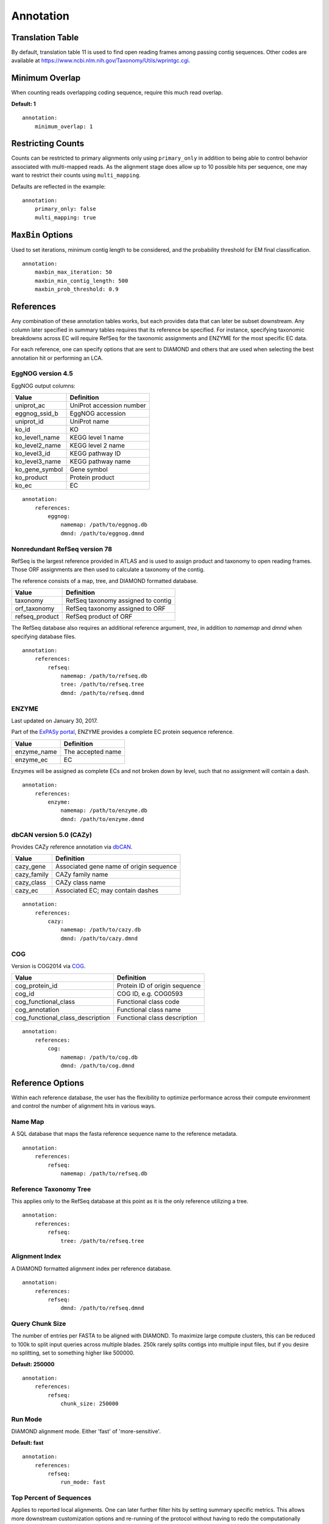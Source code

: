 Annotation
==========

Translation Table
-----------------

By default, translation table 11 is used to find open reading frames among
passing contig sequences. Other codes are available at
https://www.ncbi.nlm.nih.gov/Taxonomy/Utils/wprintgc.cgi.


Minimum Overlap
---------------

When counting reads overlapping coding sequence, require this much read
overlap.

**Default: 1**

::

    annotation:
        minimum_overlap: 1


Restricting Counts
------------------

Counts can be restricted to primary alignments only using ``primary_only`` in
addition to being able to control behavior associated with multi-mapped reads.
As the alignment stage does allow up to 10 possible hits per sequence, one may
want to restrict their counts using ``multi_mapping``.

Defaults are reflected in the example::

    annotation:
        primary_only: false
        multi_mapping: true


``MaxBin`` Options
------------------

Used to set iterations, minimum contig length to be considered, and the
probability threshold for EM final classification.

::

    annotation:
        maxbin_max_iteration: 50
        maxbin_min_contig_length: 500
        maxbin_prob_threshold: 0.9



References
----------

Any combination of these annotation tables works, but each provides data that
can later be subset downstream. Any column later specified in summary tables
requires that its reference be specified. For instance, specifying taxonomic
breakdowns across EC will require RefSeq for the taxonomic assignments and
ENZYME for the most specific EC data.

For each reference, one can specify options that are sent to DIAMOND and others
that are used when selecting the best annotation hit or performing an LCA.


EggNOG version 4.5
``````````````````

EggNOG output columns:

+----------------+--------------------------+
| Value          | Definition               |
+================+==========================+
| uniprot_ac     | UniProt accession number |
+----------------+--------------------------+
| eggnog_ssid_b  | EggNOG accession         |
+----------------+--------------------------+
| uniprot_id     | UniProt name             |
+----------------+--------------------------+
| ko_id          | KO                       |
+----------------+--------------------------+
| ko_level1_name | KEGG level 1 name        |
+----------------+--------------------------+
| ko_level2_name | KEGG level 2 name        |
+----------------+--------------------------+
| ko_level3_id   | KEGG pathway ID          |
+----------------+--------------------------+
| ko_level3_name | KEGG pathway name        |
+----------------+--------------------------+
| ko_gene_symbol | Gene symbol              |
+----------------+--------------------------+
| ko_product     | Protein product          |
+----------------+--------------------------+
| ko_ec          | EC                       |
+----------------+--------------------------+

::

    annotation:
        references:
            eggnog:
                namemap: /path/to/eggnog.db
                dmnd: /path/to/eggnog.dmnd


Nonredundant RefSeq version 78
``````````````````````````````

RefSeq is the largest reference provided in ATLAS and is used to assign product
and taxonomy to open reading frames. Those ORF assignments are then used to
calculate a taxonomy of the contig.

The reference consists of a map, tree, and DIAMOND formatted database.

+----------------+------------------------------------+
| Value          | Definition                         |
+================+====================================+
| taxonomy       | RefSeq taxonomy assigned to contig |
+----------------+------------------------------------+
| orf_taxonomy   | RefSeq taxonomy assigned to ORF    |
+----------------+------------------------------------+
| refseq_product | RefSeq product of ORF              |
+----------------+------------------------------------+

The RefSeq database also requires an additional reference argument, `tree`,
in addition to `namemap` and `dmnd` when specifying database files.

::

    annotation:
        references:
            refseq:
                namemap: /path/to/refseq.db
                tree: /path/to/refseq.tree
                dmnd: /path/to/refseq.dmnd


ENZYME
``````

Last updated on January 30, 2017.

Part of the `ExPASy portal`_, ENZYME provides a
complete EC protein sequence reference.

.. _ExPASy portal: http://enzyme.expasy.org/

+-------------+-------------------+
| Value       | Definition        |
+=============+===================+
| enzyme_name | The accepted name |
+-------------+-------------------+
| enzyme_ec   | EC                |
+-------------+-------------------+

Enzymes will be assigned as complete ECs and not broken down by level, such
that no assignment will contain a dash.

::

    annotation:
        references:
            enzyme:
                namemap: /path/to/enzyme.db
                dmnd: /path/to/enzyme.dmnd


dbCAN version 5.0 (CAZy)
````````````````````````

Provides CAZy reference annotation via dbCAN_.

.. _dbCAN: http://csbl.bmb.uga.edu/dbCAN/

+-------------+-----------------------------------------+
| Value       | Definition                              |
+=============+=========================================+
| cazy_gene   | Associated gene name of origin sequence |
+-------------+-----------------------------------------+
| cazy_family | CAZy family name                        |
+-------------+-----------------------------------------+
| cazy_class  | CAZy class name                         |
+-------------+-----------------------------------------+
| cazy_ec     | Associated EC; may contain dashes       |
+-------------+-----------------------------------------+

::

    annotation:
        references:
            cazy:
                namemap: /path/to/cazy.db
                dmnd: /path/to/cazy.dmnd


COG
```

Version is COG2014 via COG_.

.. _COG: ftp://ftp.ncbi.nih.gov/pub/COG/COG2014/data

+----------------------------------+-------------------------------+
| Value                            | Definition                    |
+==================================+===============================+
| cog_protein_id                   | Protein ID of origin sequence |
+----------------------------------+-------------------------------+
| cog_id                           | COG ID, e.g. COG0593          |
+----------------------------------+-------------------------------+
| cog_functional_class             | Functional class code         |
+----------------------------------+-------------------------------+
| cog_annotation                   | Functional class name         |
+----------------------------------+-------------------------------+
| cog_functional_class_description | Functional class description  |
+----------------------------------+-------------------------------+

::

    annotation:
        references:
            cog:
                namemap: /path/to/cog.db
                dmnd: /path/to/cog.dmnd


Reference Options
-----------------

Within each reference database, the user has the flexibility to optimize
performance across their compute environment and control the number of
alignment hits in various ways.


Name Map
````````

A SQL database that maps the fasta reference sequence name to the reference
metadata.

::

    annotation:
        references:
            refseq:
                namemap: /path/to/refseq.db


Reference Taxonomy Tree
```````````````````````

This applies only to the RefSeq database at this point as it is the only
reference utilizing a tree.

::

    annotation:
        references:
            refseq:
                tree: /path/to/refseq.tree


Alignment Index
```````````````

A DIAMOND formatted alignment index per reference database.

::

    annotation:
        references:
            refseq:
                dmnd: /path/to/refseq.dmnd


Query Chunk Size
````````````````

The number of entries per FASTA to be aligned with DIAMOND. To maximize large
compute clusters, this can be reduced to 100k to split input queries across
multiple blades. 250k rarely splits contigs into multiple input files, but
if you desire no splitting, set to something higher like 500000.

**Default: 250000**

::

    annotation:
        references:
            refseq:
                chunk_size: 250000


Run Mode
````````

DIAMOND alignment mode. Either 'fast' of 'more-sensitive'.

**Default: fast**

::

    annotation:
        references:
            refseq:
                run_mode: fast


Top Percent of Sequences
````````````````````````

Applies to reported local alignments. One can later further filter hits by
setting summary specific metrics. This allows more downstream customization
options and re-running of the protocol without having to redo the
computationally expensive annotation step.

**Default: 5**

::

    annotation:
        references:
            refseq:
                top_seqs: 10


Alignment e-value
`````````````````

Similar to the above, this filter applies to only the alignment step and
filters based on e-value.

**Default: 0.000001**

::

    annotation:
        references:
            refseq:
                e_value: 0.000001


Minimum Identity
````````````````

Filters DIAMOND hits based on minimum matching identity percentage.

**Default: 50**

::

    annotation:
        references:
            refseq:
                min_identity: 50


Query Coverage
``````````````

Require this much of the query sequence to be matched above ``min_identity``.

**Default: 60**

::

    annotation:
        references:
            refseq:
                query_coverage: 60


Gap Open Penalty
````````````````

A lower gap open penalty may allow more possible, lower identity hits.

**Default: 11**

::

    annotation:
        references:
            refseq:
                gap_open: 11


Gap Extend Penalty
``````````````````

A higher extend penalty will reduce allowable indel lengths in matches.

**Default: 1**

::

    annotation:
        references:
            refseq:
                gap_extend: 1


Block Size
``````````

Block size in billions of sequence letters to be processed at a time.
This is the main parameter for controlling DIAMOND's memory usage.
Bigger numbers will increase the use of memory and temporary disk space,
but also improve performance. The program can be expected to roughly use
six times this number of memory (in GB).

**Default: 2**

::

    annotation:
        references:
            refseq:
                block_size: 1


Index Chunks
````````````

The number of chunks for processing the seed index. This option can be
additionally used to tune the performance. It is recommended to set this to 1
on a high memory server, which will increase performance and memory usage, but
not the usage of temporary disk space.

**Default: 4**

::

    annotation:
        references:
            refseq:
                index_chunks: 4


Summary Method
``````````````

This is the summary method for annotating open reading frames. 'lca' performs
an LCA on the hits which can be limited using ``max_hits`` and
``top_fraction``. Other options are 'majority' which takes the majority target
hit after filtering alignments and 'best' which simply chooses the top hit.

**Default: best**

::

    annotation:
        references:
            refseq:
                summary_method: best


Aggregation Method
``````````````````

The summary method for aggregating ORF taxonomic assignments to a contig level
assignment.

+--------------+--------------------------------------------------------------+
| Value        | Definition                                                   |
+==============+==============================================================+
| lca-majority | Taxonomy is based on counts at tree nodes and works in       |
|              | combination with ``majority_threshold``; ``lca-majority`` is |
|              | a balance between the very stringent ``lca`` and the least   |
|              | restrictive ``majority``                                     |
+--------------+--------------------------------------------------------------+
| lca          | Assigns contig taxonomy based on LCA of all ORF assignments; |
|              | this will be a more stringent and general assignment than    |
|              | ``lca-majority``                                             |
+--------------+--------------------------------------------------------------+
| majority     | Assigns contig taxonomy to tree tip with highest count or    |
|              | tip with highest maximum bitscore                            |
+--------------+--------------------------------------------------------------+

**Default: lca-majority**

::

    annotation:
        references:
            refseq:
                aggregation_method: lca-majority


Majority Threshold
``````````````````

Constitutes a majority fraction for a given tree node within 'lca-majority'
aggregation method.

**Default: 0.51**

::

    annotation:
        references:
            refseq:
                majority_threshold: 0.51


Minimum Alignment Length
````````````````````````

Minimum allowable local alignment length.

**Default: 60**

::

    annotation:
        references:
            refseq:
                min_length: 60


Summary Maximum e-value
```````````````````````

Maximum allowable e-value of high-scoring pair when parsing hits.

**Default: 0.000001**

::

    annotation:
        references:
            refseq:
                max_evalue: 0.000001



Maximum ORF High-Scoring Pairs
``````````````````````````````

The maximum number of hits to consider when summarizing ORFs; can
drastically alter ORF LCA assignments if too high without further limits.

**Default: 10**

::

    annotation:
        references:
            refseq:
                max_hits: 10


Summary Top Fraction of sequences
`````````````````````````````````

Measured from the maximum observed bitscore per query sequence and is used to
further filter after annotation has been completed.

**Default: 0.5**

::

    annotation:
        references:
            refseq:
                top_fraction: 0.5


Minimum Passing Bitscore
````````````````````````

Used to filter hits when parsing after the local alignment step has completed.
A value of zero will disable this filter.

**Default: 0**

::

    annotation:
        references:
            refseq:
                min_bitscore: 500


Example Annotation Section
--------------------------

::

    annotation:
        ## ORFs
        # https://www.ncbi.nlm.nih.gov/Taxonomy/Utils/wprintgc.cgi
        translation_table: 11
        # when counting reads aligning to ORFs, require at least this many bp
        # overlapping the ORF
        minimum_overlap: 1
        # count primary read alignments only when getting counts across ORFs
        primary_only: false
        # allow counting of multi-mapped reads when getting counts across ORFs
        multi_mapping: true
        maxbin_max_iteration: 50
        maxbin_min_contig_length: 500
        maxbin_prob_threshold: 0.9
        references:
            eggnog:
                # non-tree based reference requires namemap database and fasta
                namemap: /pic/projects/mint/atlas_databases/eggnog.db
                dmnd: /pic/projects/mint/atlas_databases/eggnog.dmnd
                # number of entries per FASTA to be aligned with DIAMOND
                chunk_size: 250000
                # 'fast' or 'sensitive'
                run_mode: fast
                # setting top_seqs to 5 will report all alignments whose score is
                # at most 5% lower than the top alignment score for a query
                top_seqs: 5
                # maximum e-value to report alignments
                e_value: "0.000001"
                # minimum identity % to report an alignment
                min_identity: 50
                # minimum query cover % to report an alignment
                query_coverage: 60
                # gap open penalty
                gap_open: 11
                # gap extension penalty
                gap_extend: 1
                # Block size in billions of sequence letters to be processed at a time.
                # This is the main parameter for controlling DIAMOND's memory usage.
                # Bigger numbers will increase the use of memory and temporary disk space,
                # but also improve performance. The program can be expected to roughly use
                # six times this number of memory (in GB).
                block_size: 4
                # The number of chunks for processing the seed index (default=4). This
                # option can be additionally used to tune the performance. It is
                # recommended to set this to 1 on a high memory server, which will
                # increase performance and memory usage, but not the usage of temporary
                # disk space.
                index_chunks: 4
                # 'majority' or 'best'; summary method for annotating ORFs
                summary_method: best
                # minimum allowable BLAST alignment length
                min_length: 60
                # maximum allowable e-value of BLAST hit when parsing DIAMOND hits
                max_evalue: 0.000001
                # maximum number of BLAST hits to consider when summarizing ORFs
                max_hits: 10
                # filters ORF BLAST hits by only keep hits within this fraction of
                # the highest bitscore; this is recommended over max_hits
                top_fraction: 0.50
                # minimum allowable BLAST alignment bitscore; 0 effectively disables
                min_bitscore: 0
            refseq:
                # tree based reference requires namemap database, tree, and diamond formatted fasta
                namemap: /pic/projects/mint/atlas_databases/refseq.db
                tree: /pic/projects/mint/atlas_databases/refseq.tree
                dmnd: /pic/projects/mint/atlas_databases/refseq.dmnd
                # number of entries per FASTA to be aligned with DIAMOND
                chunk_size: 250000
                run_mode: fast
                top_seqs: 5
                e_value: "0.000001"
                min_identity: 50
                query_coverage: 60
                gap_open: 11
                gap_extend: 1
                block_size: 6
                index_chunks: 1
                # 'lca', 'majority', or 'best'; summary method for annotating ORFs; when
                # using LCA, it's recommended that one limits the number of hits using a
                # low top_fraction
                summary_method: best
                # 'lca', 'lca-majority', or 'majority'; summary method for aggregating ORF
                # taxonomic assignments to contig level assignment; 'lca' will result in
                # most stringent, least specific assignments
                aggregation_method: lca-majority
                # constitutes a majority fraction at tree node for 'lca-majority' ORF
                # aggregation method
                majority_threshold: 0.51
                # minimum allowable BLAST alignment length
                min_length: 60
                # maximum allowable e-value of BLAST hit
                max_evalue: 0.000001
                # maximum number of BLAST hits to consider when summarizing ORFs; can
                # drastically alter ORF LCA assignments if too high without further limits
                max_hits: 10
                top_fraction: 0.50
            enzyme:
                namemap: /pic/projects/mint/atlas_databases/enzyme.db
                dmnd: /pic/projects/mint/atlas_databases/enzyme.dmnd
                chunk_size: 500000
                # 'fast' or 'sensitive'
                run_mode: fast
                top_seqs: 2
                index_chunks: 1
                summary_method: majority
            cazy:
                namemap: /pic/projects/mint/atlas_databases/cazy.db
                dmnd: /pic/projects/mint/atlas_databases/cazy.dmnd
                chunk_size: 500000
                # 'fast' or 'sensitive'
                run_mode: fast
                top_seqs: 2
                index_chunks: 1
                summary_method: majority
            cog:
                namemap: /pic/projects/mint/atlas_databases/cog.db
                dmnd: /pic/projects/mint/atlas_databases/cog.dmnd
                chunk_size: 500000
                # 'fast' or 'sensitive'
                run_mode: fast
                top_seqs: 2
                index_chunks: 1
                summary_method: majority
